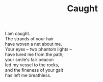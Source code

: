 :PROPERTIES:
:ID:       5E55F58F-5B2A-4098-8A4C-F496139DB3EA
:SLUG:     caught
:LOCATION: 380 Esplanade Ave #211
:EDITED:   [2003-11-06 Thu]
:END:
#+filetags: :poetry:
#+title: Caught

#+BEGIN_VERSE
I am caught.
The strands of your hair
have woven a net about me.
Your eyes -- two phantom lights --
have lured me from the path;
your smile's fair beacon
led my vessel to the rocks,
and the fineness of your gait
has left me breathless.
#+END_VERSE
